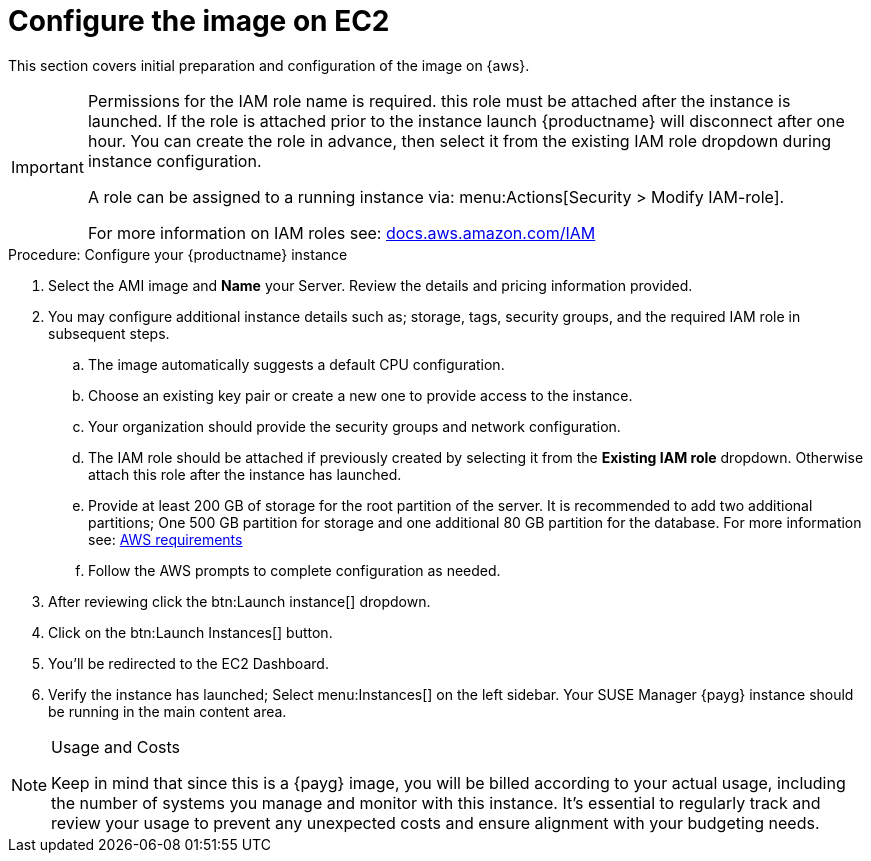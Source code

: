 = Configure the image on EC2

This section covers initial preparation and configuration of the image on {aws}.

[IMPORTANT]
====
Permissions for the IAM role name is required. this role must be attached after the instance is launched. If the role is attached prior to the instance launch {productname} will disconnect after one hour. You can create the role in advance, then select it from the existing IAM role dropdown during instance configuration.

A role can be assigned to a running instance via: menu:Actions[Security > Modify IAM-role].

For more information on IAM roles see: link:https://docs.aws.amazon.com/IAM/latest/UserGuide/id_roles.html[docs.aws.amazon.com/IAM]
====

.Procedure: Configure your {productname} instance

. Select the AMI image and **Name** your Server.
  Review the details and pricing information provided. 

. You may configure additional instance details such as; storage, tags, security groups, and the required IAM role in subsequent steps.

.. The image automatically suggests a default CPU configuration.
.. Choose an existing key pair or create a new one to provide access to the instance.
.. Your organization should provide the security groups and network configuration.
.. The IAM role should be attached if previously created by selecting it from the **Existing IAM role** dropdown. Otherwise attach this role after the instance has launched.
.. Provide at least 200 GB of storage for the root partition of the server. It is recommended to add two additional partitions; One 500 GB partition for storage and one additional 80 GB partition for the database. For more information see: xref:public-cloud-guide/payg/payg-aws-requirements.adoc[AWS requirements]

.. Follow the AWS prompts to complete configuration as needed.

. After reviewing click the btn:Launch instance[] dropdown.

. Click on the btn:Launch Instances[] button.

. You'll be redirected to the EC2 Dashboard.

. Verify the instance has launched; Select menu:Instances[] on the left sidebar. Your SUSE Manager {payg} instance should be running in the main content area.

[NOTE] 
.Usage and Costs
====
Keep in mind that since this is a {payg} image, you will be billed according to your actual usage, including the number of systems you manage and monitor with this instance. It's essential to regularly track and review your usage to prevent any unexpected costs and ensure alignment with your budgeting needs.
====

